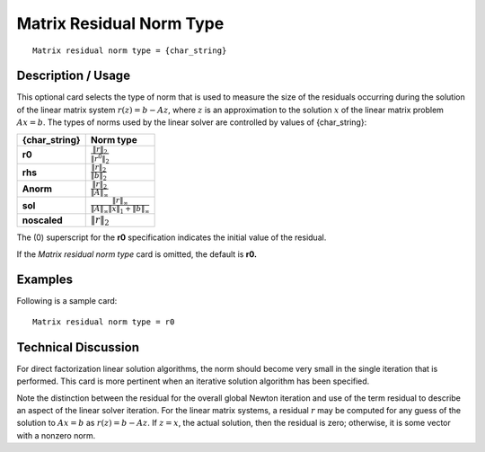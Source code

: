 *****************************
Matrix Residual Norm Type
*****************************

::

	Matrix residual norm type = {char_string}

-----------------------
Description / Usage
-----------------------

This optional card selects the type of norm that is used to measure the size of the
residuals occurring during the solution of the linear matrix system :math:`r \left( z \right) = b - Az`, where
:math:`z` is an approximation to the solution :math:`x` of the linear matrix problem :math:`Ax = b`. The types
of norms used by the linear solver are controlled by values of {char_string}:

.. tabularcolumns:: |l|L|

==================  ===============================================================================================================
{char_string}       Norm type
==================  ===============================================================================================================
**r0**              :math:`\frac{\lVert r \rVert_2}{\lVert r^0 \rVert_2}`
**rhs**             :math:`\frac{\lVert r \rVert_2}{\lVert b \rVert_2}`
**Anorm**           :math:`\frac{\lVert r \rVert_2}{\lVert A \rVert_{\infty}}`
**sol**             :math:`\frac{\lVert r \rVert_{\infty}}{\lVert A \rVert_{\infty} \lVert x \rVert_1 + \lVert b \rVert_{\infty} }`
**noscaled**        :math:`\lVert r \rVert_2`
==================  ===============================================================================================================

The (0) superscript for the **r0** specification indicates the initial value of the residual.

If the *Matrix residual norm type* card is omitted, the default is **r0.**

------------
**Examples**
------------

Following is a sample card:
::

	Matrix residual norm type = r0

-------------------------
**Technical Discussion**
-------------------------

For direct factorization linear solution algorithms, the norm should become very small
in the single iteration that is performed. This card is more pertinent when an iterative
solution algorithm has been specified.

Note the distinction between the residual for the overall global Newton iteration and
use of the term residual to describe an aspect of the linear solver iteration. For the linear
matrix systems, a residual :math:`r` may be computed for any guess of the solution to :math:`Ax = b` as
:math:`r(z) = b - Az`. If :math:`z = x`, the actual solution, then the residual is zero; otherwise, it is 
some vector with a nonzero norm.
